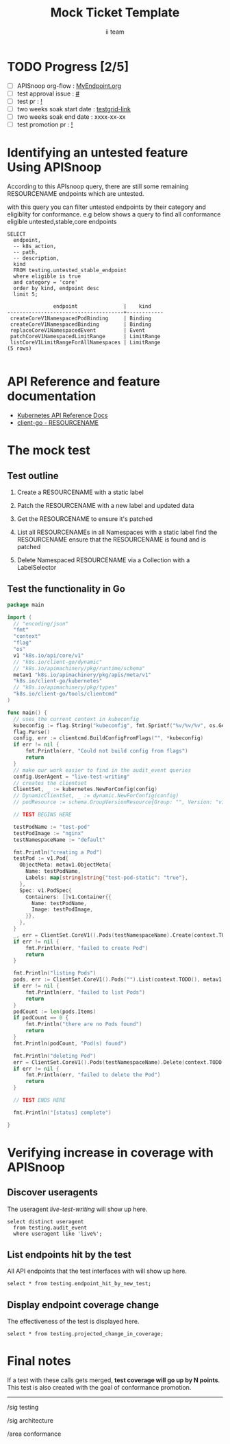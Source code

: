 # -*- ii: apisnoop; -*-
#+TITLE: Mock Ticket Template
#+AUTHOR: ii team
#+TODO: TODO(t) NEXT(n) IN-PROGRESS(i) BLOCKED(b) | DONE(d)
#+OPTIONS: toc:nil tags:nil todo:nil
#+EXPORT_SELECT_TAGS: export
#+PROPERTY: header-args:sql-mode :product postgres

* TODO Progress [2/5]                                                :export:
- [ ] APISnoop org-flow : [[https://github.com/apisnoop/ticket-writing/blob/master/MyEndpoint.org][MyEndpoint.org]]
- [ ] test approval issue : [[https://issues.k8s.io/][#]]
- [ ] test pr : [[https://pr.k8s.io/][!]]
- [ ] two weeks soak start date : [[https://testgrid.k8s.io/][testgrid-link]]
- [ ] two weeks soak end date : xxxx-xx-xx
- [ ] test promotion pr : [[https://pr.k8s.io/][!]]

* Identifying an untested feature Using APISnoop                     :export:

According to this APIsnoop query, there are still some remaining RESOURCENAME endpoints which are untested.

with this query you can filter untested endpoints by their category and eligiblity for conformance.
e.g below shows a query to find all conformance eligible untested,stable,core endpoints

  #+NAME: untested_stable_core_endpoints
  #+begin_src sql-mode :eval never-export :exports both :session none
    SELECT
      endpoint,
      -- k8s_action,
      -- path,
      -- description,
      kind
      FROM testing.untested_stable_endpoint
      where eligible is true
      and category = 'core'
      order by kind, endpoint desc
      limit 5;
  #+end_src

 #+RESULTS: untested_stable_core_endpoints
 #+begin_SRC example
                endpoint               |    kind
 --------------------------------------+------------
  createCoreV1NamespacedPodBinding     | Binding
  createCoreV1NamespacedBinding        | Binding
  replaceCoreV1NamespacedEvent         | Event
  patchCoreV1NamespacedLimitRange      | LimitRange
  listCoreV1LimitRangeForAllNamespaces | LimitRange
 (5 rows)

 #+end_SRC

* API Reference and feature documentation                            :export:
- [[https://kubernetes.io/docs/reference/kubernetes-api/][Kubernetes API Reference Docs]]
- [[https://github.com/kubernetes/client-go/blob/master/kubernetes/typed/core/v1/RESOURCENAME.go][client-go - RESOURCENAME]]

* The mock test                                                      :export:
** Test outline
1. Create a RESOURCENAME with a static label

2. Patch the RESOURCENAME with a new label and updated data

3. Get the RESOURCENAME to ensure it's patched

4. List all RESOURCENAMEs in all Namespaces with a static label
   find the RESOURCENAME
   ensure that the RESOURCENAME is found and is patched

5. Delete Namespaced RESOURCENAME via a Collection with a LabelSelector

** Test the functionality in Go
#+NAME: Mock Test In Go
#+begin_src go
package main

import (
  // "encoding/json"
  "fmt"
  "context"
  "flag"
  "os"
  v1 "k8s.io/api/core/v1"
  // "k8s.io/client-go/dynamic"
  // "k8s.io/apimachinery/pkg/runtime/schema"
  metav1 "k8s.io/apimachinery/pkg/apis/meta/v1"
  "k8s.io/client-go/kubernetes"
  // "k8s.io/apimachinery/pkg/types"
  "k8s.io/client-go/tools/clientcmd"
)

func main() {
  // uses the current context in kubeconfig
  kubeconfig := flag.String("kubeconfig", fmt.Sprintf("%v/%v/%v", os.Getenv("HOME"), ".kube", "config"), "(optional) absolute path to the kubeconfig file")
  flag.Parse()
  config, err := clientcmd.BuildConfigFromFlags("", *kubeconfig)
  if err != nil {
      fmt.Println(err, "Could not build config from flags")
      return
  }
  // make our work easier to find in the audit_event queries
  config.UserAgent = "live-test-writing"
  // creates the clientset
  ClientSet, _ := kubernetes.NewForConfig(config)
  // DynamicClientSet, _ := dynamic.NewForConfig(config)
  // podResource := schema.GroupVersionResource{Group: "", Version: "v1", Resource: "pods"}

  // TEST BEGINS HERE

  testPodName := "test-pod"
  testPodImage := "nginx"
  testNamespaceName := "default"

  fmt.Println("creating a Pod")
  testPod := v1.Pod{
    ObjectMeta: metav1.ObjectMeta{
      Name: testPodName,
      Labels: map[string]string{"test-pod-static": "true"},
    },
    Spec: v1.PodSpec{
      Containers: []v1.Container{{
        Name: testPodName,
        Image: testPodImage,
      }},
    },
  }
  _, err = ClientSet.CoreV1().Pods(testNamespaceName).Create(context.TODO(), &testPod, metav1.CreateOptions{})
  if err != nil {
      fmt.Println(err, "failed to create Pod")
      return
  }

  fmt.Println("listing Pods")
  pods, err := ClientSet.CoreV1().Pods("").List(context.TODO(), metav1.ListOptions{LabelSelector: "test-pod-static=true"})
  if err != nil {
      fmt.Println(err, "failed to list Pods")
      return
  }
  podCount := len(pods.Items)
  if podCount == 0 {
      fmt.Println("there are no Pods found")
      return
  }
  fmt.Println(podCount, "Pod(s) found")

  fmt.Println("deleting Pod")
  err = ClientSet.CoreV1().Pods(testNamespaceName).Delete(context.TODO(), testPodName, metav1.DeleteOptions{})
  if err != nil {
      fmt.Println(err, "failed to delete the Pod")
      return
  }

  // TEST ENDS HERE

  fmt.Println("[status] complete")

}
#+end_src

* Verifying increase in coverage with APISnoop                       :export:
** Discover useragents
The useragent /live-test-writing/ will show up here.

#+begin_src sql-mode :eval never-export :exports both :session none
select distinct useragent
  from testing.audit_event
  where useragent like 'live%';
#+end_src

** List endpoints hit by the test
All API endpoints that the test interfaces with will show up here.

#+begin_src sql-mode :exports both :session none
select * from testing.endpoint_hit_by_new_test;
#+end_src

** Display endpoint coverage change
The effectiveness of the test is displayed here.

#+begin_src sql-mode :eval never-export :exports both :session none
select * from testing.projected_change_in_coverage;
#+end_src

* Convert to Ginkgo Test
** Ginkgo Test
  :PROPERTIES:
  :ID:       gt001z4ch1sc00l
  :END:
* Final notes                                                        :export:
If a test with these calls gets merged, *test coverage will go up by N points*.
This test is also created with the goal of conformance promotion.

-----
/sig testing

/sig architecture

/area conformance

* scratch
#+BEGIN_SRC
CREATE OR REPLACE VIEW "public"."untested_stable_endpoints" AS
  SELECT
    ec.*,
    ao.description,
    ao.http_method
    FROM endpoint_coverage ec
           JOIN
           api_operation_material ao ON (ec.bucket = ao.bucket AND ec.job = ao.job AND ec.operation_id = ao.operation_id)
   WHERE ec.level = 'stable'
     AND tested is false
     AND ao.deprecated IS false
     AND ec.job != 'live'
   ORDER BY hit desc
            ;
#+END_SRC
